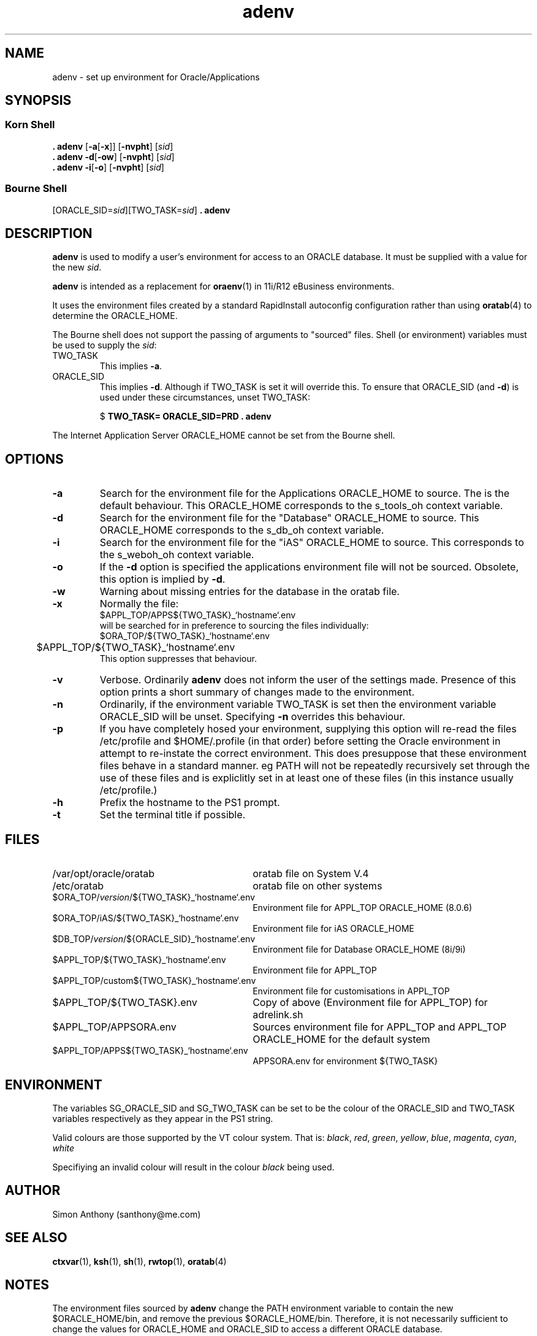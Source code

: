 .\" $Header$
.\" vim:ts=4:sw=4:syntax=nroff
.fp 1 R
.fp 2 I
.fp 3 B
.fp 4 BI
.fp 5 R
.fp 6 I
.fp 7 B
.TH adenv 1 "22 Sep 2000"
.tr ~
.SH NAME
adenv \- set up environment for Oracle/Applications
.SH SYNOPSIS
.SS Korn Shell
.nf
\f3\&. adenv\f1 [\f3-a\f1[\f3-x\f1]] [\f3-nvpht\f1] [\f2sid\f1]
\f3\&. adenv\f1 \f3-d\f1[\f3-ow\f1] [\f3-nvpht\f1] [\f2sid\f1]
\f3\&. adenv\f1 \f3-i\f1[\f3-o\f1] [\f3-nvpht\f1] [\f2sid\f1]
.fi
.SS Bourne Shell
.nf
\f1[\f5ORACLE_SID=\f2sid\f1][\f5TWO_TASK=\f2sid\f1] \f3\&. adenv\f1
.fi
.SH DESCRIPTION
.IX "adenv" "" "\fLadenv\fP \(em set environment ORACLE"
\f3adenv\f1 is used to modify a user's environment for access to
an ORACLE database. It must be supplied with a value for the new \f2sid\f1.
.P
\f3adenv\f1 is intended as a replacement for 
.BR oraenv (1)
in 11i/R12 eBusiness environments.
.P
It uses the environment files created by a standard RapidInstall
autoconfig configuration rather than using 
.BR oratab (4)
to determine the \f5ORACLE_HOME\f1.
.P
The Bourne shell does not support the passing of arguments to "sourced" files.
Shell (or environment) variables must be used to supply the \f2sid\f1:
.TP
\f5TWO_TASK\f1
This implies \f3-a\f1.
.TP
\f5ORACLE_SID\f1
This implies \f3-d\f1. Although if \f5TWO_TASK\f1 is set it will override this.
To ensure that \f5ORACLE_SID\f1 (and \f3-d\f1) is used under these
circumstances, unset \f5TWO_TASK\f1:
.nf
.sp
\f5$ \f7TWO_TASK= ORACLE_SID=PRD . adenv\f1
.fi
.P
The Internet Application Server \f5ORACLE_HOME\f1 cannot be set from the
Bourne shell.
.SH OPTIONS
.TP
\f3-a\f1
Search for the environment file for the Applications \f5ORACLE_HOME\f1 to 
source. The is the default behaviour.
This ORACLE_HOME corresponds to the s_tools_oh context variable.
.TP
\f3-d\f1
Search for the environment file for the "Database" \f5ORACLE_HOME\f1 to source.
This ORACLE_HOME corresponds to the s_db_oh context variable.
.TP
\f3-i\f1
Search for the environment file for the "iAS" \f5ORACLE_HOME\f1 to source.
This corresponds to the s_weboh_oh context variable.
.TP
\f3-o\f1
If the \f3-d\f1 option is specified the applications environment file will not
be sourced. Obsolete, this option is implied by \f3-d\f1.
.TP
\f3-w\f1
Warning about missing entries for the database in the oratab file.
.TP
\f3-x\f1
Normally the file:
.nf
	\f5$APPL_TOP/APPS${TWO_TASK}_`hostname`\f5.env\f1
.fi
will be searched for in preference to sourcing the files individually:
.nf
	\f5$ORA_TOP/${TWO_TASK}_`hostname`.env\f1
	\f5$APPL_TOP/${TWO_TASK}_`hostname`\f5.env\f1
.fi
This option suppresses that behaviour.
.TP
\f3-v\f1
Verbose. Ordinarily \f3adenv\f1 does not inform the user of the settings made.
Presence of this option prints a short summary of changes made to the
environment.
.TP
\f3-n\f1
Ordinarily, if the environment variable \f5TWO_TASK\f1 is set then the
environment variable \f5ORACLE_SID\f1 will be unset. 
Specifying \f3-n\f1 overrides this behaviour.
.TP
\f3-p\f1
If you have completely hosed your environment, supplying this option will
re-read the files \f5/etc/profile\f1 and \f5$HOME/.profile\f1 (in that order)
before setting the Oracle environment
in attempt to re-instate the correct environment. This does presuppose that 
these environment files behave in a standard manner. eg \f5PATH\f1 will not be
repeatedly recursively set through the use of these files and is expliclitly
set in at least one of these files (in this instance usually
\f5/etc/profile\f1.)
.TP
\f3-h\f1
Prefix the hostname to the PS1 prompt.
.TP
\f3-t\f1
Set the terminal title if possible.
.SH FILES
.PD 0
.TP 30
\f5/var/opt/oracle/oratab\f1
oratab file on System V.4
.TP 30
\f5/etc/oratab\f1
oratab file on other systems
.TP 30
\f5$ORA_TOP/\f2version\fP\f5/${TWO_TASK}_`hostname`.env\f1
Environment file for APPL_TOP ORACLE_HOME (8.0.6)
.TP 30
\f5$ORA_TOP/iAS/${TWO_TASK}_`hostname`.env\f1
Environment file for iAS ORACLE_HOME 
.TP 30
\f5$DB_TOP/\f2version\fP\f5/${ORACLE_SID}_`hostname`.env\f1
Environment file for Database ORACLE_HOME (8i/9i)
.TP 30
\f5$APPL_TOP/${TWO_TASK}_`hostname`.env\f1
Environment file for APPL_TOP
.TP 30
\f5$APPL_TOP/custom${TWO_TASK}_`hostname`.env\f1
Environment file for customisations in APPL_TOP
.TP 30
\f5$APPL_TOP/${TWO_TASK}.env\f1
Copy of above (Environment file for APPL_TOP) for adrelink.sh
.TP 30
\f5$APPL_TOP/APPSORA.env\f1
Sources environment file for APPL_TOP and APPL_TOP ORACLE_HOME for the 
default system
.TP 30
\f5$APPL_TOP/APPS${TWO_TASK}_`hostname`\f5.env\f1
APPSORA.env for environment ${TWO_TASK}
.PD
.SH ENVIRONMENT
The variables \f5SG_ORACLE_SID\f1 and \f5SG_TWO_TASK\f1 can be set to be the
colour of the \f5ORACLE_SID\f1 and \f5TWO_TASK\f1 variables respectively as
they appear in the \f5PS1\f1 string.
.P
Valid colours are those supported by the VT colour system. That is:
.IR black ,
.IR red ,
.IR green ,
.IR yellow ,
.IR blue ,
.IR magenta ,
.IR cyan ,
.IR white
.P
Specifiying an invalid colour will result in the colour \f2black\f1 being
used.
.SH AUTHOR
Simon Anthony (santhony@me.com)
.SH SEE ALSO
.BR ctxvar (1),
.BR ksh (1),
.BR sh (1),
.BR rwtop (1),
.BR oratab (4)
.SH NOTES
.P
The environment files sourced by \f3adenv\f1 change the \f5PATH\f1
environment variable to contain the new 
\f5$ORACLE_HOME/bin\f1, and remove the previous \f5$ORACLE_HOME/bin\f1. 
Therefore, it is not necessarily sufficient to change the values for 
\f5ORACLE_HOME\f1 and \f5ORACLE_SID\f1 to access a different ORACLE database.
.P
Since 
.BR sh (1)
does not support arguments to sourced files only the second form of the
command is available when using this shell. The extra options are therefore not
available in the Bourne shell. 
